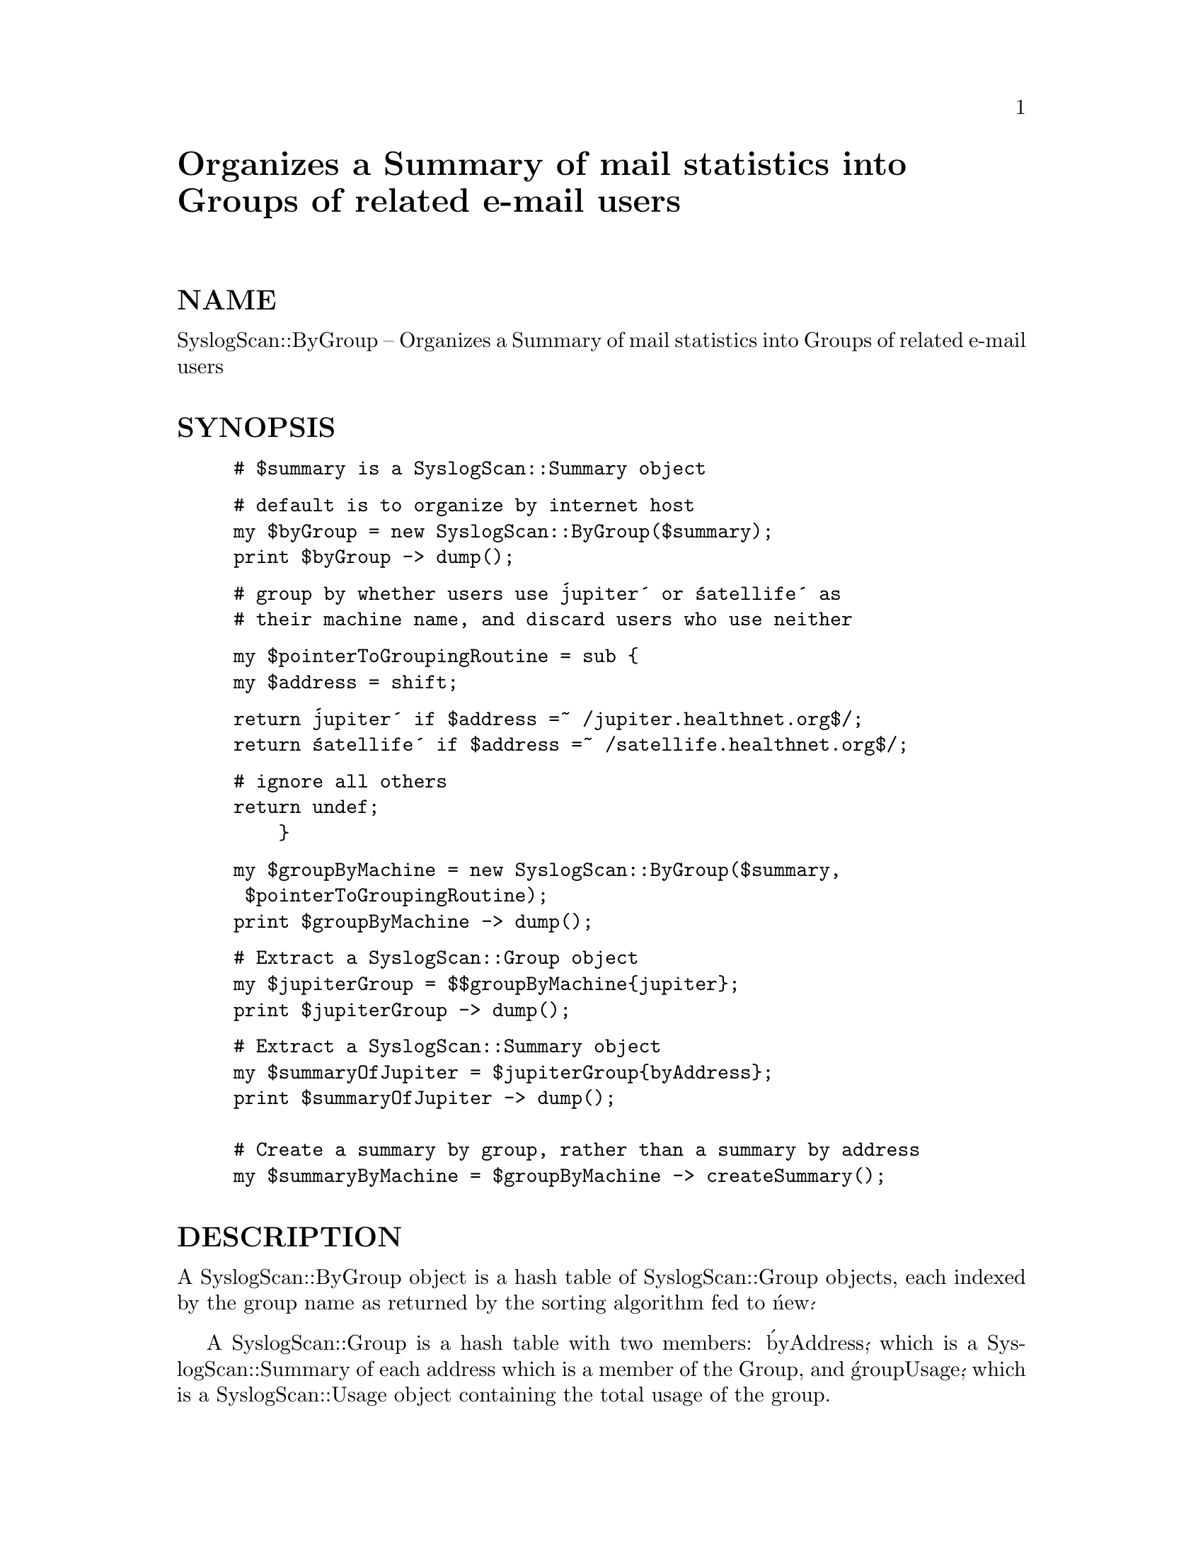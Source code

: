@node SyslogScan/ByGroup, SyslogScan/Delivery, SysV, Module List
@unnumbered Organizes a Summary of mail statistics into Groups of related e-mail users


@unnumberedsec NAME

SyslogScan::ByGroup -- Organizes a Summary of mail statistics into
Groups of related e-mail users

@unnumberedsec SYNOPSIS

@example
# $summary is a SyslogScan::Summary object
@end example

@example
# default is to organize by internet host
my $byGroup = new SyslogScan::ByGroup($summary);
print $byGroup -> dump();
@end example

@example
# group by whether users use @'jupiter@' or @'satellife@' as
# their machine name, and discard users who use neither
@end example

@example
my $pointerToGroupingRoutine = sub @{
	my $address = shift;
@end example

@example
return @'jupiter@' if $address =~ /jupiter.healthnet.org$/;
	return @'satellife@' if $address =~ /satellife.healthnet.org$/;
@end example

@example
# ignore all others
return undef;
    @}
@end example

@example
my $groupByMachine = new SyslogScan::ByGroup($summary,
						 $pointerToGroupingRoutine);
print $groupByMachine -> dump();
@end example

@example
# Extract a SyslogScan::Group object
my $jupiterGroup = $$groupByMachine@{jupiter@};
print $jupiterGroup -> dump();
@end example

@example
# Extract a SyslogScan::Summary object
my $summaryOfJupiter = $jupiterGroup@{byAddress@};
print $summaryOfJupiter -> dump();

# Create a summary by group, rather than a summary by address
my $summaryByMachine = $groupByMachine -> createSummary();
@end example

@unnumberedsec DESCRIPTION

A SyslogScan::ByGroup object is a hash table of SyslogScan::Group
objects, each indexed by the group name as returned by the sorting
algorithm fed to @'new@'.

A SyslogScan::Group is a hash table with two members: @'byAddress@',
which is a SyslogScan::Summary of each address which is a member of
the Group, and @'groupUsage@', which is a SyslogScan::Usage object
containing the total usage of the group.

@unnumberedsec AUTHOR and COPYRIGHT

The author (Rolf Harold Nelson) can currently be e-mailed as
rolf@@usa.healthnet.org.

This code is Copyright (C) SatelLife, Inc. 1996.  All rights reserved.
This code is free software; you can redistribute it and/or modify it
under the same terms as Perl itself.

In no event shall SatelLife be liable to any party for direct,
indirect, special, incidental, or consequential damages arising out of
the use of this software and its documentation (including, but not
limited to, lost profits) even if the authors have been advised of the
possibility of such damage.

@unnumberedsec SEE ALSO

@xref{SyslogScan/Summary,SyslogScan/Summary},, @xref{SyslogScan/Usage,SyslogScan/Usage},
